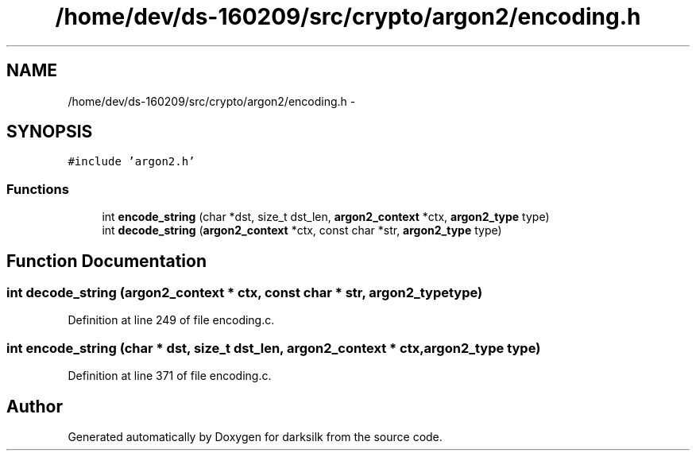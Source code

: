 .TH "/home/dev/ds-160209/src/crypto/argon2/encoding.h" 3 "Wed Feb 10 2016" "Version 1.0.0.0" "darksilk" \" -*- nroff -*-
.ad l
.nh
.SH NAME
/home/dev/ds-160209/src/crypto/argon2/encoding.h \- 
.SH SYNOPSIS
.br
.PP
\fC#include 'argon2\&.h'\fP
.br

.SS "Functions"

.in +1c
.ti -1c
.RI "int \fBencode_string\fP (char *dst, size_t dst_len, \fBargon2_context\fP *ctx, \fBargon2_type\fP type)"
.br
.ti -1c
.RI "int \fBdecode_string\fP (\fBargon2_context\fP *ctx, const char *str, \fBargon2_type\fP type)"
.br
.in -1c
.SH "Function Documentation"
.PP 
.SS "int decode_string (\fBargon2_context\fP * ctx, const char * str, \fBargon2_type\fP type)"

.PP
Definition at line 249 of file encoding\&.c\&.
.SS "int encode_string (char * dst, size_t dst_len, \fBargon2_context\fP * ctx, \fBargon2_type\fP type)"

.PP
Definition at line 371 of file encoding\&.c\&.
.SH "Author"
.PP 
Generated automatically by Doxygen for darksilk from the source code\&.
